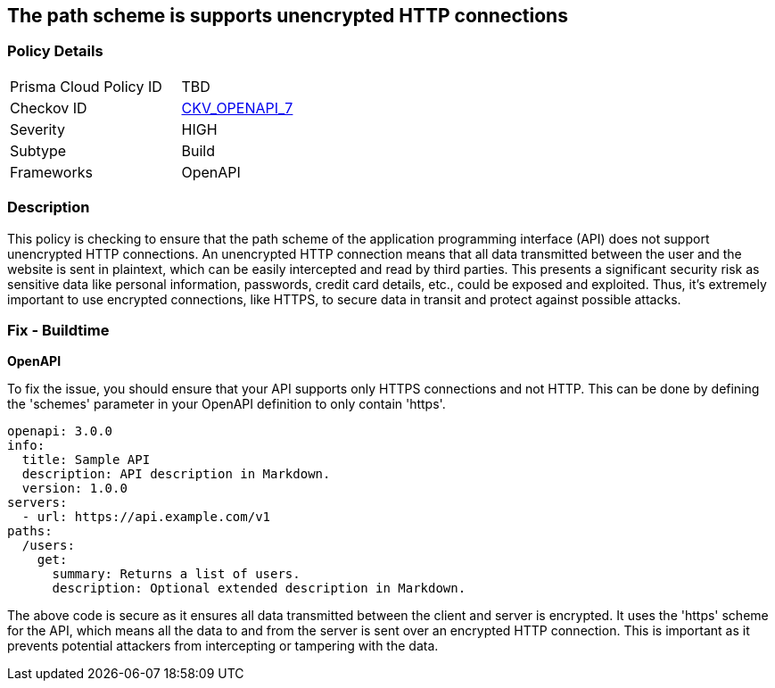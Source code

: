 == The path scheme is supports unencrypted HTTP connections

=== Policy Details

[width=45%]
[cols="1,1"]
|===
|Prisma Cloud Policy ID
| TBD

|Checkov ID
| https://github.com/bridgecrewio/checkov/blob/main/checkov/openapi/checks/resource/v2/PathSchemeDefineHTTP.py[CKV_OPENAPI_7]

|Severity
|HIGH

|Subtype
|Build

|Frameworks
|OpenAPI

|===

=== Description

This policy is checking to ensure that the path scheme of the application programming interface (API) does not support unencrypted HTTP connections. An unencrypted HTTP connection means that all data transmitted between the user and the website is sent in plaintext, which can be easily intercepted and read by third parties. This presents a significant security risk as sensitive data like personal information, passwords, credit card details, etc., could be exposed and exploited. Thus, it's extremely important to use encrypted connections, like HTTPS, to secure data in transit and protect against possible attacks.

=== Fix - Buildtime

*OpenAPI*

To fix the issue, you should ensure that your API supports only HTTPS connections and not HTTP. This can be done by defining the 'schemes' parameter in your OpenAPI definition to only contain 'https'. 

[source,yaml]
----
openapi: 3.0.0
info:
  title: Sample API
  description: API description in Markdown.
  version: 1.0.0
servers:
  - url: https://api.example.com/v1
paths:
  /users:
    get:
      summary: Returns a list of users.
      description: Optional extended description in Markdown.
----

The above code is secure as it ensures all data transmitted between the client and server is encrypted. It uses the 'https' scheme for the API, which means all the data to and from the server is sent over an encrypted HTTP connection. This is important as it prevents potential attackers from intercepting or tampering with the data.

